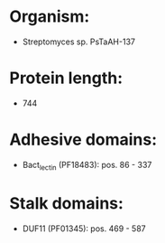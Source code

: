 * Organism:
- Streptomyces sp. PsTaAH-137
* Protein length:
- 744
* Adhesive domains:
- Bact_lectin (PF18483): pos. 86 - 337
* Stalk domains:
- DUF11 (PF01345): pos. 469 - 587

